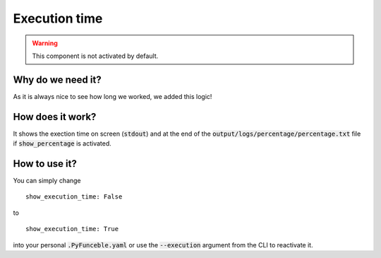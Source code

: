 Execution time
==============

.. warning::
    This component is not activated by default.

Why do we need it?
------------------

As it is always nice to see how long we worked, we added this logic!

How does it work?
-----------------

It shows the exection time on screen (:code:`stdout`) and at the end of the :code:`output/logs/percentage/percentage.txt` file if :code:`show_percentage` is activated.

How to use it?
--------------

You can simply change

::

    show_execution_time: False

to

::

    show_execution_time: True


into your personal :code:`.PyFunceble.yaml` or use the :code:`--execution` argument from the CLI to reactivate it.
